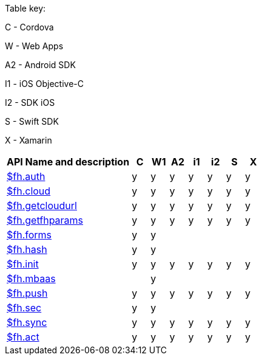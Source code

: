 // include::shared/attributes.adoc[]

Table key:

C - Cordova

W - Web Apps

A2 - Android SDK

I1 - iOS Objective-C

I2 - SDK iOS

S - Swift SDK	

X - Xamarin

[format="csv",cols="7,1,1,1,1,1,1,1", options="header"]
|===
API	Name and description,	C	,W1,	A2,	i1,i2,S,X
xref:fh-auth[$fh.auth]	,	y	,	y	,	y	,	y	,	y	,	y	,	y
xref:fh-cloud[$fh.cloud]	,	y	,	y	,	y	,	y	,	y	,	y	,	y
xref:fh-getCloudURL[$fh.getcloudurl]	,	y	,	y	,	y	,	y	,	y	,	y	,	y
xref:fh-getFHParams[$fh.getfhparams]	,	y	,	y	,	y	,	y	,	y	,	y	,	y
xref:fh-forms[$fh.forms]	,	y	,	y	,		,		,		,		,
xref:fh-hash[$fh.hash]	,	y	,	y	,		,		,		,		,
xref:fh-init[$fh.init]	,	y	,	y	,	y	,	y	,	y	,	y	,	y
xref:fh-mbaas[$fh.mbaas]	,		,	y	,		,		,		,		,
xref:fh-push[$fh.push]	,	y	,	y	,	y	,	y	,	y	,	y	,	y
xref:fh-sec[$fh.sec]	,	y	,	y	,		,		,		,		,
xref:fh-sync[$fh.sync]	,	y	,	y	,	y	,	y	,	y	,	y	,	y
xref:fh-act[$fh.act]	,	y	,	y	,	y	,	y	,	y	,	y	,	y
|===
